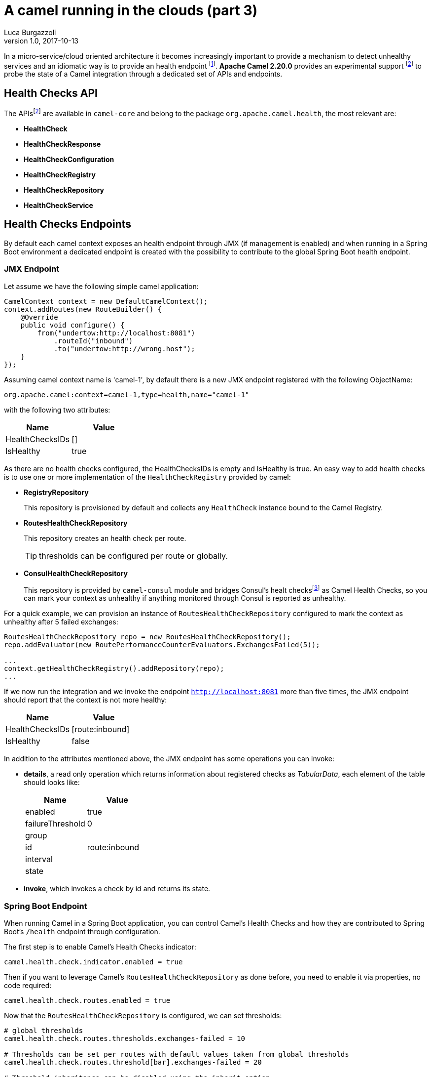 = A camel running in the clouds (part 3)
Luca Burgazzoli
v1.0, 2017-10-13
:hp-tags: camel, cloud, microservices
:icons: font

In a micro-service/cloud oriented architecture it becomes increasingly important to provide a mechanism to detect unhealthy services and an idiomatic way is to provide an health endpoint footnote:[Azure https://docs.microsoft.com/en-us/azure/architecture/patterns/health-endpoint-monitoring[Health Endpoint] pattern]. **Apache Camel 2.20.0** provides an experimental support footnoteref:[officialdoc,Official camel Health Check https://github.com/apache/camel/blob/master/camel-core/src/main/docs/health-check.adoc[documentation]] to probe the state of a Camel integration through a dedicated set of APIs and endpoints.

== Health Checks API

The APIsfootnoteref:[officialdoc] are available in `camel-core` and belong to the package `org.apache.camel.health`, the most relevant are:

- *HealthCheck*
- *HealthCheckResponse*
- *HealthCheckConfiguration*
- *HealthCheckRegistry*
- *HealthCheckRepository*
- *HealthCheckService*

== Health Checks Endpoints

By default each camel context exposes an health endpoint through JMX (if management is enabled) and when running in a Spring Boot environment a dedicated endpoint is created with the possibility to contribute to the global Spring Boot health endpoint.

=== JMX Endpoint

Let assume we have the following simple camel application:

[source,java]
----
CamelContext context = new DefaultCamelContext();
context.addRoutes(new RouteBuilder() {
    @Override
    public void configure() {
        from("undertow:http://localhost:8081")
            .routeId("inbound")
            .to("undertow:http://wrong.host");
    }
});
----

Assuming camel context name is 'camel-1', by default there is a new JMX endpoint registered with the following ObjectName:

    org.apache.camel:context=camel-1,type=health,name="camel-1"

with the following two attributes:

[options="header"]
|===
|Name|Value
|HealthChecksIDs|[]
|IsHealthy| true
|===

As there are no health checks configured, the HealthChecksIDs is empty and IsHealthy is true.
An easy way to add health checks is to use one or more implementation of the `HealthCheckRegistry` provided by camel:

- *RegistryRepository*
+
This repository is provisioned by default and collects any `HealthCheck` instance bound to the Camel Registry.

- *RoutesHealthCheckRepository*
+
This repository creates an health check per route.
+
TIP: thresholds can be configured per route or globally.

- *ConsulHealthCheckRepository*
+
This repository is provided by `camel-consul` module and bridges Consul's healt checksfootnote:[Consul https://www.consul.io/intro/getting-started/checks.html[Health Checks]] as Camel Health Checks, so you can mark your context as unhealthy if anything monitored through Consul is reported as unhealthy.

For a quick example, we can provision an instance of `RoutesHealthCheckRepository` configured to mark the context as unhealthy after 5 failed exchanges:

[source,java]
----
RoutesHealthCheckRepository repo = new RoutesHealthCheckRepository();
repo.addEvaluator(new RoutePerformanceCounterEvaluators.ExchangesFailed(5));

...
context.getHealthCheckRegistry().addRepository(repo);
...
----

If we now run the integration and we invoke the endpoint `http://localhost:8081` more than five times, the JMX endpoint should report that the context is not more healthy:

[options="header"]
|===
|Name|Value
|HealthChecksIDs|[route:inbound]
|IsHealthy| false
|===

In addition to the attributes mentioned above, the JMX endpoint has some operations you can invoke:

- *details*, a read only operation which returns information about registered checks as _TabularData_, each element of the table should looks like:
+
[options="header"]
|===
|Name|Value
|enabled|true
|failureThreshold|0
|group|
|id|route:inbound
|interval|
|state|
|===

- *invoke*, which invokes a check by id and returns its state.

=== Spring Boot Endpoint

When running Camel in a Spring Boot application, you can control Camel's Health Checks and how they are contributed to Spring Boot's `/health` endpoint through configuration.

The first step is to enable Camel's Health Checks indicator:

[source,properties]
----
camel.health.check.indicator.enabled = true
----

Then if you want to leverage Camel's `RoutesHealthCheckRepository` as done before, you need to enable it via properties, no code required:

[source,properties]
----
camel.health.check.routes.enabled = true
----

Now that the `RoutesHealthCheckRepository` is configured, we can set thresholds:

[source,properties]
----
# global thresholds
camel.health.check.routes.thresholds.exchanges-failed = 10

# Thresholds can be set per routes with default values taken from global thresholds
camel.health.check.routes.threshold[bar].exchanges-failed = 20

# Threshold inheritance can be disabled using the inherit option
camel.health.check.routes.threshold[slow].inherit = false

# Report unhealthy context after the last processing time is greater than one second for more than
# five consecutive time
camel.health.check.routes.threshold[slow].last-processing-time.threshold = 1s
camel.health.check.routes.threshold[slow].last-processing-time.failures = 5
----

If we invoke the Spring Boot `/health` endpoint, we should have a response like:

[source,json]
----
{
    "camel": {
        "contextStatus": "Started",
        "name": "context-1",
        "status": "UP",
        "version": "2.20.0-SNAPSHOT"
    },
    "camel-health-checks": {
        "route:bar": "UP",
        "route:foo": "UP",
        "route:slow": "UP"
    },
    "diskSpace": {
        "free": 112750985216,
        "status": "UP",
        "threshold": 10485760,
        "total": 192459673600
    },
    "status": "UP"
}
----

Detailed information about the checks can be retrieved from additional endpoints that Camel automatically sets up:

- `/camel/health/check` provides an overview of camel specific checks
+
[source,json]
----
[
    {
        "check": {
            "group": "camel",
            "id": "route:foo"
        },
        "status": "UP"
    },
    {
        "check": {
            "group": "camel",
            "id": "route:bar"
        },
        "status": "UP"
    },
    {
        "check": {
            "group": "camel",
            "id": "route:slow"
        },
        "status": "UP"
    }
]
----

- `/camel/health/check/{check-id}` provides details about a specific check identified by its id:
+
[source,json]
----
{
    "check": {
        "configuration": {
            "enabled": true
        },
        "group": "camel",
        "id": "route:bar",
        "metaData": {
            "check.group": "camel",
            "check.id": "route:bar",
            "failure.count": 2,
            "invocation.attempt.time": "2017-10-05T12:44:19.767+02:00[Europe/Rome]",
            "invocation.count": 3,
            "invocation.time": "2017-10-05T12:44:19.767+02:00[Europe/Rome]"
        }
    },
    "details": {
        "exchanges.failed": 120,
        "exchanges.failed.threshold": 20,
        "failure.count": 2,
        "invocation.count": 3,
        "invocation.time": "2017-10-05T12:44:19.767+02:00[Europe/Rome]",
        "route.context.name": "camel-1",
        "route.id": "bar",
        "route.status": "Started"
    },
    "status": "DOWN"
}
----

Health Checks can be pulled out from Spring Boot's health endpoint using either the literal id or a regexp.
Exclusion list can be applied to both the ID or the Group as shown below:

[source,properties]
----
camel.health.check.indicator.exclusion.ids[0] = my-.*-2
camel.health.check.indicator.exclusion.groups[0] = global
----

== Writing a custom checks

Of course you may need to provide your own checks and to do so you can leverage `AbstractHealthCheck`:

[source,java]
----
public final class MyHealthCheck extends AbstractHealthCheck {
    public ContextHealthCheck() {
        super("camel", "my-check");

        // make this check enabled by default.
        getConfiguration().setEnabled(true);
    }

    @Override
    protected void doCall(HealthCheckResultBuilder builder, Map<String, Object> options) {
        // Add some details to the check result
        builder.detail("my.detail.1", "some detail 1");
        builder.detail("my.detail.2", "some detail 2");

        // Report the check as up/down according to a condition
        if (isNotHealthy) {
            builder.down();
        } else {
            builder.up();
        }
    }
}
----

== Health Check Service

By default checks are triggered when the JMX or Spring Boot endpoint are invoked but you can enable a background service to automatically invoke the checks according to a specific interval so each endpoint invocation results in a cached result being returned (if checks are not forced to be executed)

[source,properties]
----
camel.health.check.service.enabled = true
camel.health.check.service.check-interval = 10s
----


[IMPORTANT]
====
Health Checks are an experimental feature which will be improved in the next Camel releases.
====
